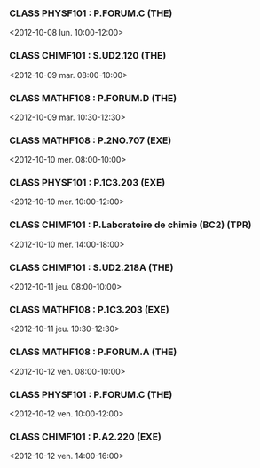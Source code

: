 *** CLASS PHYSF101 : P.FORUM.C (THE)
<2012-10-08 lun. 10:00-12:00>
*** CLASS CHIMF101 : S.UD2.120 (THE)
<2012-10-09 mar. 08:00-10:00>
*** CLASS MATHF108 : P.FORUM.D (THE)
<2012-10-09 mar. 10:30-12:30>
*** CLASS MATHF108 : P.2NO.707 (EXE)
<2012-10-10 mer. 08:00-10:00>
*** CLASS PHYSF101 : P.1C3.203 (EXE)
<2012-10-10 mer. 10:00-12:00>
*** CLASS CHIMF101 : P.Laboratoire de chimie (BC2) (TPR)
<2012-10-10 mer. 14:00-18:00>
*** CLASS CHIMF101 : S.UD2.218A (THE)
<2012-10-11 jeu. 08:00-10:00>
*** CLASS MATHF108 : P.1C3.203 (EXE)
<2012-10-11 jeu. 10:30-12:30>
*** CLASS MATHF108 : P.FORUM.A (THE)
<2012-10-12 ven. 08:00-10:00>
*** CLASS PHYSF101 : P.FORUM.C (THE)
<2012-10-12 ven. 10:00-12:00>
*** CLASS CHIMF101 : P.A2.220 (EXE)
<2012-10-12 ven. 14:00-16:00>
